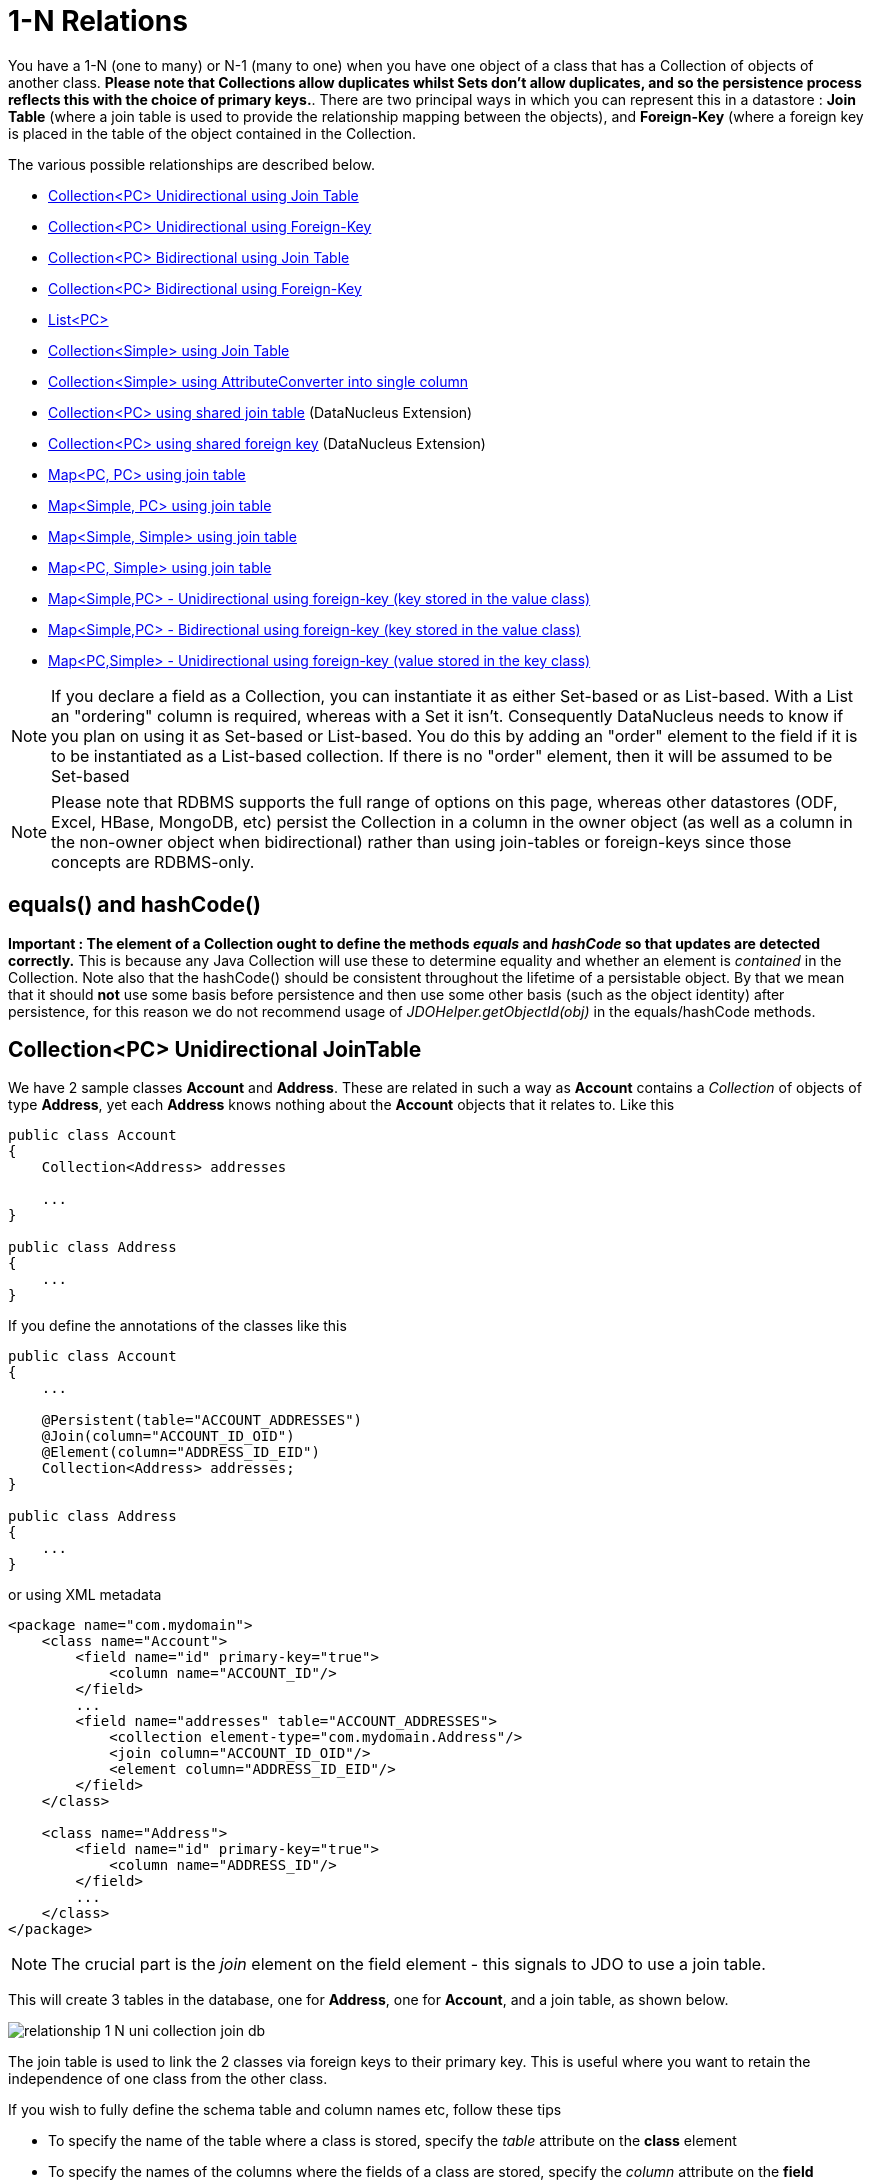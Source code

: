 [[one_many_relations]]
= 1-N Relations
:_basedir: ../
:_imagesdir: images/

You have a 1-N (one to many) or N-1 (many to one) when you have one object of a class that has a Collection of objects of another class.
*Please note that Collections allow duplicates whilst Sets don't allow duplicates, and so the persistence process reflects this with the choice of primary keys.*. 
There are two principal ways in which you can represent this in a datastore : *Join Table* (where a join table is used to provide the relationship mapping 
between the objects), and *Foreign-Key* (where a foreign key is placed in the table of the object contained in the Collection.

The various possible relationships are described below.

* link:#one_many_join_uni[Collection<PC> Unidirectional using Join Table]
* link:#one_many_fk_uni[Collection<PC> Unidirectional using Foreign-Key]
* link:#one_many_join_bi[Collection<PC> Bidirectional using Join Table]
* link:#one_many_fk_bi[Collection<PC> Bidirectional using Foreign-Key]
* link:#one_many_list[List<PC>]
* link:#one_many_nonpc_join[Collection<Simple> using Join Table]
* link:#one_many_nonpc_converter[Collection<Simple> using AttributeConverter into single column]
* link:#one_many_shared_join[Collection<PC> using shared join table] (DataNucleus Extension)
* link:#one_many_shared_fk[Collection<PC> using shared foreign key] (DataNucleus Extension)
* link:#one_many_map_join_pc_pc[Map<PC, PC> using join table]
* link:#one_many_map_join_simple_pc[Map<Simple, PC> using join table]
* link:#one_many_map_join_simple_simple[Map<Simple, Simple> using join table]
* link:#one_many_map_join_pc_simple[Map<PC, Simple> using join table]
* link:#one_many_map_fk_uni_key[Map<Simple,PC> - Unidirectional using foreign-key (key stored in the value class)]
* link:#one_many_map_fk_bi_key[Map<Simple,PC> - Bidirectional using foreign-key (key stored in the value class)]
* link:#one_many_map_fk_uni_value[Map<PC,Simple> - Unidirectional using foreign-key (value stored in the key class)]

NOTE: If you declare a field as a Collection, you can instantiate it as either Set-based or as List-based.
With a List an "ordering" column is required, whereas with a Set it isn't. Consequently DataNucleus needs to know if you plan on using it as Set-based or List-based. 
You do this by adding an "order" element to the field if it is to be instantiated as a List-based collection. If there is no "order" element, then it will be assumed to be Set-based

NOTE: Please note that RDBMS supports the full range of options on this page, whereas other datastores (ODF, Excel, HBase, MongoDB, etc) persist the Collection in a 
column in the owner object (as well as a column in the non-owner object when bidirectional) rather than using join-tables or foreign-keys since those concepts are RDBMS-only.


== equals() and hashCode()
                   
*Important : The element of a Collection ought to define the methods _equals_ and _hashCode_ so that updates are detected correctly.* 
This is because any Java Collection will use these to determine equality and whether an element is _contained_ in the Collection.
Note also that the hashCode() should be consistent throughout the lifetime of a persistable object. 
By that we mean that it should *not* use some basis before persistence and then use some other basis (such as the object identity) after persistence, 
for this reason we do not recommend usage of _JDOHelper.getObjectId(obj)_ in the equals/hashCode methods.


[[one_many_join_uni]]
== Collection<PC> Unidirectional JoinTable


We have 2 sample classes *Account* and *Address*. These are related in such a way as *Account* contains a _Collection_ of objects of type *Address*, yet each *Address* 
knows nothing about the *Account* objects that it relates to. Like this

[source,java]
-----
public class Account
{
    Collection<Address> addresses

    ...
}

public class Address
{
    ...
}
-----

If you define the annotations of the classes like this

[source,java]
-----
public class Account
{
    ...

    @Persistent(table="ACCOUNT_ADDRESSES")
    @Join(column="ACCOUNT_ID_OID")
    @Element(column="ADDRESS_ID_EID")
    Collection<Address> addresses;
}

public class Address
{
    ...
}
-----

or using XML metadata

[source,xml]
-----
<package name="com.mydomain">
    <class name="Account">
        <field name="id" primary-key="true">
            <column name="ACCOUNT_ID"/>
        </field>
        ...
        <field name="addresses" table="ACCOUNT_ADDRESSES">
            <collection element-type="com.mydomain.Address"/>
            <join column="ACCOUNT_ID_OID"/>
            <element column="ADDRESS_ID_EID"/>
        </field>
    </class>

    <class name="Address">
        <field name="id" primary-key="true">
            <column name="ADDRESS_ID"/>
        </field>
        ...
    </class>
</package>
-----

NOTE: The crucial part is the _join_ element on the field element - this signals to JDO to use a join table.

This will create 3 tables in the database, one for *Address*, one for *Account*, and a join table, as shown below.

image:../images/relationship_1_N_uni_collection_join_db.png[]
    
The join table is used to link the 2 classes via foreign keys to their primary key. This is useful where you want to retain the independence of one class from the other class.

If you wish to fully define the schema table and column names etc, follow these tips
    
* To specify the name of the table where a class is stored, specify the _table_ attribute on the *class* element
* To specify the names of the columns where the fields of a class are stored, specify the _column_ attribute on the *field* element.
* To specify the name of the join table, specify the _table_ attribute on the *field* element with the collection.
* To specify the names of the join table columns, use the _column_ attribute of _join_, _element_ elements.
* To specify the foreign-key between container table and join table, specify <foreign-key> below the <join> element.
* To specify the foreign-key between join table and element table, specify <foreign-key> below either the <field> element or the <element> element.
* If you wish to share the join table with another relation then use the <a href="#shared_join">DataNucleus "shared join table" extension]
* The join table will, by default, be given a primary key. If you want to omit this then you can turn it off using the 
DataNucleus metadata extension "primary-key" (within <join>) set to false.
* The column "ADPT_PK_IDX" is added by DataNucleus so that duplicates can be stored. You can control this by adding an <order> element and 
specifying the column name for the order column (within <field>).
* If you want the set to include nulls, you can turn on this behaviour by adding the DataNucleus extension metadata "allow-nulls" to the <field> set to true


[[one_many_fk_uni]]
== Collection<PC> Unidirectional FK

We have the same classes *Account* and *Address* as above for the join table case, but this time we will store the "relation" as a _foreign key_ in the *Address* class. 
So we define the annotations like this

[source,java]
-----
public class Account
{
    ...

    @Element(column="ACCOUNT_ID")
    Collection<Address> addresses;
}

public class Address
{
    ...
}
-----

[source,xml]
-----
<package name="com.mydomain">
    <class name="Account">
        <field name="id" primary-key="true">
            <column name="ACCOUNT_ID"/>
        </field>
        ...
        <field name="addresses">
            <collection element-type="com.mydomain.Address"/>
            <element column="ACCOUNT_ID"/>
        </field>
    </class>

    <class name="Address">
        <field name="id" primary-key="true">
            <column name="ADDRESS_ID"/>
        </field>
        ...
    </class>
</package>
-----

Again there will be 2 tables, one for *Address*, and one for *Account*.

image:../images/relationship_1_N_uni_collection_fk_db.png[]

Note that we have no "mapped-by" attribute specified, and also no "join" element. 
    
In terms of operation within your classes of assigning the objects in the relationship. You have to take your *Account* object and 
add the *Address* to the *Account* collection field since the *Address* knows nothing about the *Account*.
    
    
If you wish to fully define the schema table and column names etc, follow these tips

* To specify the name of the table where a class is stored, specify the _table_ attribute on the *class* element
* To specify the names of the columns where the fields of a class are stored, specify the _column_ attribute on the *field* element.
* To specify the foreign-key between container table and element table, specify <foreign-key> below either the <field> element or the <element> element.
* To specify the names of the columns used in the schema for the foreign key in the *Address* table you should use the <element> element within the field of the collection.


WARNING: Since each Address object can have at most one owner (due to the "Foreign Key") this mode of persistence will not allow duplicate values in the Collection.
If you want to allow duplicate Collection entries, then use the "Join Table" variant above.


[[one_many_join_bi]]
== Collection<PC> Bidirectional JoinTable

We have our 2 sample classes *Account* and *Address*. These are related in such a way as *Account* contains a _Collection_ of objects of type *Address*, 
and now each *Address* has a reference to the *Account* object that it relates to. Like this

[source,java]
-----
public class Account
{
    Collection<Address> addresses;

    ...
}

public class Address
{
    Account account;

    ...
}
-----

If you define the annotations for these classes as follows

[source,java]
-----
public class Account
{
    ...

    @Persistent(mappedBy="account")
    @Join
    Collection<Address> addresses;
}

public class Address
{
    ...
}
-----

or using XML metadata
    
[source,xml]
-----
<package name="com.mydomain">
    <class name="Account">
        <field name="id" primary-key="true">
            <column name="ACCOUNT_ID"/>
        </field>
        ...
        <field name="addresses" mapped-by="account">
            <collection element-type="com.mydomain.Address"/>
            <join/>
        </field>
    </class>

    <class name="Address">
        <field name="id" primary-key="true">
            <column name="ADDRESS_ID"/>
        </field>
        ...
        <field name="account"/>
    </class>
</package>
-----

NOTE: The crucial part is the _join_ element on the field element - this signals to JDO to use a join table.

This will create 3 tables in the database, one for *Address*, one for *Account*, and a join table, as shown below.
image:../images/relationship_1_N_bi_collection_join_db.png[]

The join table is used to link the 2 classes via foreign keys to their primary key. This is useful where you want to retain the independence of one class from the other class.

If you wish to fully define the schema table and column names etc, follow these tips

* To specify the name of the table where a class is stored, specify the _table_ attribute on the *class* element
* To specify the names of the columns where the fields of a class are stored, specify the _column_ attribute on the *field* element.
* To specify the name of the join table, specify the _table_ attribute on the *field* element with the collection.
* To specify the names of the join table columns, use the _column_ attribute of _join_, _element_ elements.
* To specify the foreign-key between container table and join table, specify <foreign-key> below the <join> element.
* To specify the foreign-key between join table and element table, specify <foreign-key> below either the <field> element or the <element> element.
* If you wish to share the join table with another relation then use the <a href="#shared_join">DataNucleus "shared join table" extension]
* The join table will, by default, be given a primary key. If you want to omit this then you can turn it off using the DataNucleus metadata extension "primary-key" (within <join>) set to false.
* The column "ADPT_PK_IDX" is added by DataNucleus so that duplicates can be stored. You can control this by adding an <order> element and 
specifying the column name for the order column (within <field>).
* When forming the relation please make sure that *you set the relation at BOTH sides* since DataNucleus would have no way of knowing which end is correct if you only set one end.
* If you want the set to include nulls, you can turn on this behaviour by adding the extension metadata "allow-nulls" to the <field> set to true



[[one_many_fk_bi]]
== Collection<PC> Bidirectional FK

We have the same classes *Account* and *Address* as above for the join table case, but this time we will store the "relation" as a _foreign key_ in the *Address* class. 
If you define the annotations for these classes as follows

[source,java]
-----
public class Account
{
    ...

    @Persistent(mappedBy="account")
    Collection<Address> addresses;
}

public class Address
{
    @Column(name="ACCOUNT_ID")
    Account account;
}
-----

or using XML metadata

[source,xml]
-----
<package name="com.mydomain">
    <class name="Account">
        <field name="id" primary-key="true">
            <column name="ACCOUNT_ID"/>
        </field>
        ...
        <field name="addresses" mapped-by="account">
            <collection element-type="com.mydomain.Address"/>
        </field>
    </class>

    <class name="Address">
        <field name="id" primary-key="true">
            <column name="ADDRESS_ID"/>
        </field>
        ...
        <field name="account">
            <column name="ACCOUNT_ID"/>
        </field>
    </class>
</package>
-----

NOTE: The crucial part is the _mapped-by_ on the "1" side of the relationship. This tells the JDO implementation to look for a field called _account_ on the *Address* class.

This will create 2 tables in the database, one for *Address* (including an _ACCOUNT_ID_ to link to the _ACCOUNT_ table), and one for *Account*.
Notice the subtle difference to this set-up to that of the *Join Table* relationship earlier.

image:../images/relationship_1_N_bi_collection_fk_db.png[]

    
If you wish to fully define the schema table and column names etc, follow these tips

* To specify the name of the table where a class is stored, specify the _table_ attribute on the *class* element
* To specify the names of the columns where the fields of a class are stored, specify the _column_ attribute on the *field* element.
* To specify the foreign-key between container table and element table, specify <foreign-key> below either the <field> element or the <element> element.
* When forming the relation please make sure that *you set the relation at BOTH sides* since DataNucleus would have no way of knowing which end is correct if you only set one end.

    
WARNING: Since each Address object can have at most one owner (due to the "Foreign Key") this mode of persistence will not allow duplicate values in the Collection. 
If you want to allow duplicate Collection entries, then use the "Join Table" variant above.


[[one_many_list]]
== Using a List

In the case of the relation field being a List (i.e ordered), you define the relation just like you would for a Collection (above) but then define whether 
you want the relation to be either _ordered_ or _indexed_. 

By default JDO operates with _indexed_ lists (i.e adds a surrogate column in the element or in the join table), and you simply add the following where required

[source,java]
-----
@Order
-----

or using XML

[source,xml]
-----
<order/>
-----

If you have defined the field type as a List then this is not required to be added unless you want to configure details of the order column.



DataNucleus also supports _ordered_ lists whereby the elements of the List are ordered according to some field (or fields) of the element.

If you have an element with a field called "city" then this specification will use that field for ordering (and not add a surrogate ordering column.

[source,java]
-----
@Order(extensions=@Extension(vendorName="datanucleus", key="list-ordering", value="city ASC"))
-----

[source,xml]
-----
<order>
    <extension vendor-name="datanucleus" key="list-ordering" value="city ASC"/>
</order>
-----




[[one_many_nonpc_join]]
== Collection<Simple> via JoinTable

All of the examples above show a 1-N relationship between 2 persistable classes.
If you want the element to be primitive or Object types then follow this section. For example, when you have a Collection of Strings. 
This will be persisted in the same way as the "Join Table" examples above. A join table is created to hold the collection elements. 
Let's take our example. We have an *Account* that stores a Collection of addresses. 
These addresses are simply Strings. We define the annotations like this

[source,java]
-----
public class Account
{
    ...

    @Persistent
    @Join
    @Element(column="ADDRESS")
    Collection<String> addresses;
}
-----

or using XML metadata

[source,xml]
-----
<package name="com.mydomain">
    <class name="Account">
        <field name="id" primary-key="true">
            <column name="ACCOUNT_ID"/>
        </field>
        ...
        <field name="addresses" persistence-modifier="persistent">
            <collection element-type="java.lang.String"/>
            <join/>
            <element column="ADDRESS"/>
        </field>
    </class>
</package>
-----

In the datastore the following is created

image:../images/relationship_1_N_primitive_collection_db.png[]

The ACCOUNT table is as before, but this time we only have the "join table". In our MetaData we used the <element> tag to specify the column name to use for the actual address String.

NOTE: the column ADPT_PK_IDX is added by DataNucleus so that duplicates can be stored. You can control the name of this column by adding an <order> element and specifying the 
column name for the order column (within <field>).




[[one_many_nonpc_converter]]
== Collection<Simple> using AttributeConverter via column

Just like in the above example, here we have a Collection of simple types. In this case we are wanting to store this Collection into a single column in the owning table. 
We do this by using a JDO AttributeConverter.

[source,java]
-----
public class Account
{
    ...

    @Persistent
    @Convert(CollectionStringToStringConverter.class)
    @Column(name="ADDRESSES")
    Collection<String> addresses;
}
-----

and then define our converter. You can clearly define your conversion process how you want it. You could, for example, convert the
Collection into comma-separated strings, or could use JSON, or XML, or some other format.

[source,java]
-----
public class CollectionStringToStringConverter implements AttributeConverter<Collection<String>, String>
{
    public String convertToDatastore(Collection<String> attribute)
    {
        if (attribute == null)
        {
            return null;
        }

        StringBuilder str = new StringBuilder();
        ... convert Collection to String
        return str.toString();
    }

    public Collection<String> convertToAttribute(String columnValue)
    {
        if (columnValue == null)
        {
            return null;
        }

        Collection<String> coll = new HashSet<String>();
        ... convert String to Collection
        return coll;
    }
}
-----


[[one_many_shared_join]]
== Collection<PC> via Shared JoinTable

image:../images/nucleus_extension.png[]

The relationships using join tables shown above rely on the join table relating to the relation in question.
DataNucleus allows the possibility of sharing a join table between relations. The example below demonstrates this. 
We take the example as link:#one_many_join_uni[show above] (1-N Unidirectional Join table relation), and extend *Account* to have 2 collections of *Address* records. 
One for home addresses and one for work addresses, like this

[source,java]
-----
public class Account
{
    Collection<Address> workAddresses;

    Collection<Address> homeAddresses;

    ...
}
-----

We now change the metadata we had earlier to allow for 2 collections, but sharing the join table

[source,java]
-----
import org.datanucleus.api.jdo.annotations.SharedRelation;

public class Account
{
    ...

    @Persistent
    @Join(table="ACCOUNT_ADDRESSES", columns={@Column(name="ACCOUNT_ID_OID")})
    @Element(columns={@Column(name="ADDRESS_ID_EID")})
    @SharedRelation(column="ADDRESS_TYPE", value="work")
    Collection<Address> workAddresses;

    @Persistent
    @Join(table="ACCOUNT_ADDRESSES", columns={@Column(name="ACCOUNT_ID_OID")})
    @Element(columns={@Column(name="ADDRESS_ID_EID")})
    @SharedRelation(column="ADDRESS_TYPE", value="home")
    Collection<Address> homeAddresses;

    ...
}
-----

or using XML metadata

[source,xml]
-----
<package name="com.mydomain">
    <class name="Account">
        <field name="id" primary-key="true">
            <column name="ACCOUNT_ID"/>
        </field>
        ...
        <field name="workAddresses" persistence-modifier="persistent" table="ACCOUNT_ADDRESSES">
            <collection element-type="com.mydomain.Address"/>
            <join column="ACCOUNT_ID_OID"/>
            <element column="ADDRESS_ID_EID"/>
            <extension vendor-name="datanucleus" key="relation-discriminator-column" value="ADDRESS_TYPE"/>
            <extension vendor-name="datanucleus" key="relation-discriminator-pk" value="true"/>
            <extension vendor-name="datanucleus" key="relation-discriminator-value" value="work"/>
        </field>
        <field name="homeAddresses" persistence-modifier="persistent" table="ACCOUNT_ADDRESSES">
            <collection element-type="com.mydomain.Address"/>
            <join column="ACCOUNT_ID_OID"/>
            <element column="ADDRESS_ID_EID"/>
            <extension vendor-name="datanucleus" key="relation-discriminator-column" value="ADDRESS_TYPE"/>
            <extension vendor-name="datanucleus" key="relation-discriminator-pk" value="true"/>
            <extension vendor-name="datanucleus" key="relation-discriminator-value" value="home"/>
        </field>
    </class>

    <class name="Address">
        <field name="id" primary-key="true">
            <column name="ADDRESS_ID"/>
        </field>
        ...
    </class>
</package>
-----

So we have defined the same join table for the 2 collections "ACCOUNT_ADDRESSES", and the same columns in the join table, meaning that we will 
be sharing the same join table to represent both relations. The important step is then to define the 3 DataNucleus _extension_ tags. 
These define a column in the join table (the same for both relations), and the value that will be populated when a row of that collection is
inserted into the join table. In our case, all "home" addresses will have a value of "home" inserted into this column, and all "work" addresses will have "work" inserted. 
This means we can now identify easily which join table entry represents which relation field.


This results in the following database schema

image:../images/relationship_1_N_uni_join_shared_db.png[]


[[one_many_shared_fk]]
== Collection<PC> via Shared FK

image:../images/nucleus_extension.png[]

The relationships using foreign keys shown above rely on the foreign key relating to the relation in question.
DataNucleus allows the possibility of sharing a foreign key between relations between the same classes. 
The example below demonstrates this. We take the example as link:#one_many_fk_uni[show above] (1-N Unidirectional Foreign Key relation), 
and extend *Account* to have 2 collections of *Address* records. One for home addresses and one for work addresses, like this

[source,java]
-----
public class Account
{
    Collection<Address> workAddresses;

    Collection<Address> homeAddresses;

    ...
}
-----

We now change the metadata we had earlier to allow for 2 collections, but sharing the join table

[source,java]
-----
import org.datanucleus.api.jdo.annotations.SharedRelation;

public class Account
{
    ...

    @Persistent
    @SharedRelation(column="ADDRESS_TYPE", value="work")
    Collection<Address> workAddresses;

    @Persistent
    @SharedRelation(column="ADDRESS_TYPE", value="home")
    Collection<Address> homeAddresses;

    ...
}
-----

or using XML metadata

[source,xml]
-----
<package name="com.mydomain">
    <class name="Account">
        <field name="id" primary-key="true">
            <column name="ACCOUNT_ID"/>
        </field>
        ...
        <field name="workAddresses" persistence-modifier="persistent">
            <collection element-type="com.mydomain.Address"/>
            <element column="ACCOUNT_ID_OID"/>
            <extension vendor-name="datanucleus" key="relation-discriminator-column" value="ADDRESS_TYPE"/>
            <extension vendor-name="datanucleus" key="relation-discriminator-value" value="work"/>
        </field>
        <field name="homeAddresses" persistence-modifier="persistent">
            <collection element-type="com.mydomain.Address"/>
            <element column="ACCOUNT_ID_OID"/>
            <extension vendor-name="datanucleus" key="relation-discriminator-column" value="ADDRESS_TYPE"/>
            <extension vendor-name="datanucleus" key="relation-discriminator-value" value="home"/>
        </field>
    </class>

    <class name="Address">
        <field name="id" primary-key="true">
            <column name="ADDRESS_ID"/>
        </field>
        ...
    </class>
</package>
-----


So we have defined the same foreign key for the 2 collections "ACCOUNT_ID_OID", The important step is then to define the 2 DataNucleus _extension_ tags (@SharedRelation annotation). 
These define a column in the element table (the same for both relations), and the value that will be populated when a row of that collection is inserted into the element table. 
In our case, all "home" addresses will have a value of "home" inserted into this column, and all "work" addresses will have "work" inserted. 
This means we can now identify easily which element table entry represents which relation field.

This results in the following database schema

image:../images/relationship_1_N_uni_fk_shared_db.png[]



[[one_many_map_join_pc_pc]]
== Map<PC,PC> using Join Table

Here we have a Map field, with key and value as persistable classes.

[source,java]
-----
@PersistenceCapable
public class Account
{
    String firstName;
    String lastName;
    Map<Name, Address> addresses;
}

@PersistenceCapable
public class Name {...}

@PersistenceCapable
public class Address {...}
-----

If we define the annotations like this

[source,java]
-----
@PersistenceCapable
public class Account
{
    @Join
    Map<Name, Address> addresses;
}
-----

or using XML metadata

[source,xml]
-----
<package name="com.mydomain">
    <class name="Account" identity-type="datastore">
        ...
        <field name="addresses" persistence-modifier="persistent">
            <map/>
            <join/>
        </field>
    </class>

    <class name="Address" identity-type="datastore">
        ...
    </class>

    <class name="Name" identity-type="datastore">
    </class>
</package>
-----

NOTE: we don't need to set the keyType or valueType since we are using generics.

This will create 4 tables in the datastore, one for *Account*, one for *Address*, one for *Name* and a join table containing foreign keys to the key/value tables.

image:../images/relationship_1_N_uni_map_pc_pc_db.png[]

If you want to configure the names of the columns in the "join" table you would use the <key> and <value> subelements of <field>, something like this

[source,xml]
-----
<field name="addresses" persistence-modifier="persistent" table="ACCOUNT_ADDRESS">
    <map/>
    <join>
        <column name="ACCOUNT_ID"/>
    </join>
    <key>
        <column name="NAME_ID"/>
    </key>
    <value>
        <column name="ADDRESS_ID"/>
    </value>
</field>
-----

If you wish to fully define the schema table and column names etc, follow these tips

* To specify the name of the table where a class is stored, specify the _table_ attribute on the *class* element
* To specify the names of the columns where the fields of a class are stored, specify the _column_ attribute on the *field* element.
* To specify the name of the join table, specify the _table_ attribute on the *field* element.
* To specify the names of the columns of the join table, specify the _column_ attribute on the *join*, *key*, and *value* elements.
* To specify the foreign-key between container table and join table, specify <foreign-key> below the <join> element.
* To specify the foreign-key between join table and key table, specify <foreign-key> below the <key> element.
* To specify the foreign-key between join table and value table, specify <foreign-key> below the <value> element.

Which changes the names of the join table to ACCOUNT_ADDRESS from ACCOUNT_ADDRESSES and the names of the columns in the join table from 
ACCOUNT_ID_OID to ACCOUNT_ID, from NAME_ID_KID to NAME_ID, and from ADDRESS_ID_VID to ADDRESS_ID.


[[one_many_map_join_simple_pc]]
== Map<Simple,PC> using Join Table

Here our key is a simple type (in this case a String) and the values are _persistable_. Like this

[source,java]
-----
public class Account
{
    Map<String, Address> addresses;

    ...
}

public class Address {...}
-----

[source,java]
-----
public class Account
{
    @Join
    Map<String, Address> addresses;
}
-----

or using XML metadata

[source,xml]
-----
<package name="com.mydomain">
    <class name="Account" identity-type="datastore">
        ...
        <field name="addresses" persistence-modifier="persistent">
            <map/>
            <join/>
        </field>
    </class>

    <class name="Address" identity-type="datastore">
        ...
    </class>
</package>
-----

This will create 3 tables in the datastore, one for *Account*, one for *Address* and a join table also containing the key.

image:../images/relationship_1_N_uni_map_simple_pc_db.png[]

If you want to configure the names of the columns in the "join" table you would use the <key> and <value> subelements of <field> as shown above.

Please note that the column ADPT_PK_IDX is added by DataNucleus when the column type of the key is not valid to be part of a primary key (with the RDBMS being used). 
If the column type of your key is acceptable for use as part of a primary key then you will not have this "ADPT_PK_IDX" column.



[[one_many_map_join_pcsimple]]
== Map<PC,Simple> using Join Table

Here our value is a simple type (in this case a String) and the keys are _persistable_. Like this

[source,java]
-----
public class Account
{
    Map<Address, String> addresses;

    ...
}

public class Address {...}
-----

[source,java]
-----
public class Account
{
    @Join
    Map<Address, String> addresses;
}
-----

or using XML metadata

[source,xml]
-----
<package name="com.mydomain">
    <class name="Account" identity-type="datastore">
        ...
        <field name="addresses" persistence-modifier="persistent">
            <map/>
            <join/>
        </field>
    </class>

    <class name="Address" identity-type="datastore">
        ...
    </class>
</package>
-----

This operates exactly the same as "Map<Simple, PC>" except that the additional table is for the key instead of the value.


[[one_many_map_join_simple_simple]]
== Map<Simple, Simple> using Join Table

Here our keys and values are of simple types (in this case a String). Like this

[source,java]
-----
public class Account
{
    Map<String, String> addresses;

    ...
}
-----


If you define the annotations for these classes as follows

[source,java]
-----
@PersistenceCapable
public class Account
{
    @Join
    Map<String, String> addresses;

    ...
}
-----

or using XML metadata

[source,xml]
-----
<package name="com.mydomain">
    <class name="Account" identity-type="datastore">
        ...
        <field name="addresses" persistence-modifier="persistent">
            <map key-type="java.lang.String" value-type="java.lang.String"/>
            <join/>
        </field>
    </class>
</package>
-----

This results in just 2 tables. The "join" table contains both the key AND the value.

image:../images/relationship_1_N_uni_map_simple_simple_db.png[]

If you want to configure the names of the columns in the "join" table you would use the <key> and <value> subelements of <field> as shown above.

Please note that the column ADPT_PK_IDX is added by DataNucleus when the column type of the key is not valid to be part of a primary key (with the RDBMS being used). 
If the column type of your key is acceptable for use as part of a primary key then you will not have this "ADPT_PK_IDX" column.


[[one_many_map_fk_uni_key]]
== Map<Simple,PC> Unidirectional FK (key stored in value)

In this case we have an object with a Map of objects and we're associating the objects using a foreign-key in the table of the value. 
Here we use a field of the value as the key. The classes are like this

[source,java]
-----
public class Account
{
    Map<String, Address> addresses;
}

public class Address
{
    String alias; // Use as key
}
-----

In this relationship, the *Account* class has a Map of *Address* objects, yet the *Address* knows nothing about the *Account*. 
We define the annotations like this

[source,java]
-----
public class Account
{
    @Key(mappedBy="alias")
    Map<String, Address> addresses;
}
-----

[source,xml]
-----
<package name="com.mydomain">
    <class name="Account" identity-type="datastore">
        ...
        <field name="addresses" persistence-modifier="persistent">
            <map/>
            <key mapped-by="alias"/>
            <value column="ACCOUNT_ID_OID"/>
        </field>
    </class>

    <class name="Address" identity-type="datastore">
        ...
        <field name="alias" null-value="exception">
            <column name="KEY" length="20" jdbc-type="VARCHAR"/>
        </field>
    </class>
</package>
-----

There will be 2 tables, one for *Address*, and one for *Account*. Note that we now have no "join" annotation/element.

image:../images/relationship_1_N_map_key_in_value_db.png[]

If you wish to specify the names of the columns used in the schema for the foreign key in the *Address* table you should use the _value_ element within the field of the map.

In terms of operation within your classes of assigning the objects in the relationship. You have to take your *Account* object and add the *Address* to the *Account* map field 
since the *Address* knows nothing about the *Account*. Also be aware that each *Address* object can have only one owner, since it has a single foreign key to the *Account*. 
If you wish to have an *Address* assigned to multiple *Accounts* then you should use the "Join Table" relationship above.




[[one_many_map_fk_bi_key]]
== Map<Simple,PC> Unidirectional FK (key stored in value)

In this case we have an object with a Map of objects and we're associating the objects using a foreign-key in the table of the value.

[source,java]
-----
public class Account
{
    Map<String, Address> addresses;
}

public class Address
{
    String alias; // Use as key

    Account account;
}
-----

The only difference to the variant above is the bidirectional link back to the Account from Address.

So we define our metadata in a similar way

[source,xml]
-----
<package name="com.mydomain">
    <class name="Account" identity-type="datastore">
        ...
        <field name="addresses" persistence-modifier="persistent" mapped-by="account">
            <map/>
            <key mapped-by="alias"/>
        </field>
    </class>

    <class name="Address" identity-type="datastore">
        ...
        <field name="account"/>
        <field name="alias" null-value="exception">
            <column name="KEY" length="20" jdbc-type="VARCHAR"/>
        </field>
    </class>
</package>
-----

This will create 2 tables in the datastore. One for *Account*, and one for *Address*. 
The table for *Address* will contain the key field as well as an index to the *Account* record (notated by the _mapped-by_ tag).

image:../images/relationship_1_N_map_key_in_value_db.png[]


[[one_many_map_fk_uni_value]]
== Map<PC,Simple> Unidirectional FK (value stored in key)

In this case we have an object with a Map of objects and we're associating the objects using a foreign-key in the table of the key. 
We're using a field (_businessAddress_) in the Address class as the value of the map.

[source,java]
-----
public class Account
{
    Map<Address, String> phoneNumbers;
}

public class Address
{
    String businessPhoneNumber; // Use as value
}
-----

We define the MetaData like this

[source,java]
-----
public class Account
{
   @Value(mappedBy="businessPhoneNumber")
   Map<Address, String> phoneNumbers;
}
-----

[source,xml]
-----
<package name="com.mydomain">
    <class name="Account" identity-type="datastore">
        ...
        <field name="phoneNumbers">
            <map/>
            <key column="ACCOUNT_ID_OID"/>
            <value mapped-by="businessPhoneNumber"/>
        </field>
    </class>

    <class name="Address" identity-type="datastore">
        ...
        <field name="businessPhoneNumber" null-value="exception">
            <column name="BUS_PHONE" length="20" jdbc-type="VARCHAR"/>
        </field>
    </class>
</package>
-----

There will be 2 tables, one for *Address*, and one for *Account*. The key thing here is that we have specified a "mapped-by" on the "value" element.

If you wish to specify the names of the columns used in the schema for the foreign key in the *Address* table you should use the _key_ element within the field of the map.

image:../images/relationship_1_N_map_value_in_key_db.png[]

In terms of operation within your classes of assigning the objects in the relationship. 
You have to take your *Account* object and add the *Address* to the *Account* map field since the *Address* knows nothing about the *Account*. 
Also be aware that each *Address* object can have only one owner, since it has a single foreign key to the *Account*. 
If you wish to have an *Address* assigned to multiple *Accounts* then you should use the "Join Table" relationship above.

